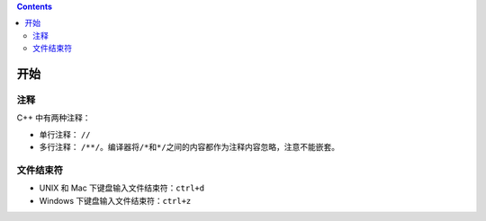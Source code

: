 .. contents::
   :depth: 3
..

开始
====

注释
----

C++ 中有两种注释：

-  单行注释： ``//``
-  多行注释：
   ``/**/``\ 。编译器将\ ``/*``\ 和\ ``*/``\ 之间的内容都作为注释内容忽略，注意不能嵌套。

文件结束符
----------

-  UNIX 和 Mac 下键盘输入文件结束符：\ ``ctrl+d``
-  Windows 下键盘输入文件结束符：\ ``ctrl+z``
